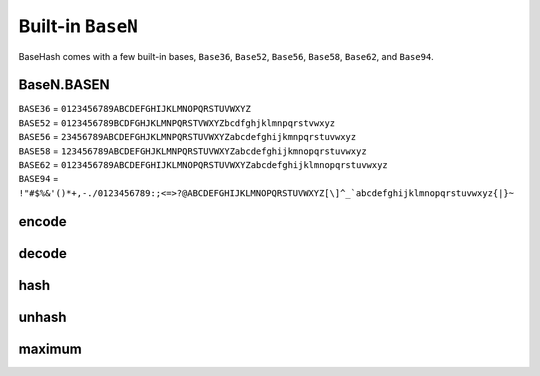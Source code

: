 Built-in ``BaseN``
==================

BaseHash comes with a few built-in bases, ``Base36``, ``Base52``, ``Base56``,
``Base58``, ``Base62``, and ``Base94``.


BaseN.BASEN
-----------

| ``BASE36`` = ``0123456789ABCDEFGHIJKLMNOPQRSTUVWXYZ``
| ``BASE52`` = ``0123456789BCDFGHJKLMNPQRSTVWXYZbcdfghjklmnpqrstvwxyz``
| ``BASE56`` = ``23456789ABCDEFGHJKLMNPQRSTUVWXYZabcdefghijkmnpqrstuvwxyz``
| ``BASE58`` = ``123456789ABCDEFGHJKLMNPQRSTUVWXYZabcdefghijkmnopqrstuvwxyz``
| ``BASE62`` = ``0123456789ABCDEFGHIJKLMNOPQRSTUVWXYZabcdefghijklmnopqrstuvwxyz``
| ``BASE94`` = ``!"#$%&'()*+,-./0123456789:;<=>?@ABCDEFGHIJKLMNOPQRSTUVWXYZ[\]^_`abcdefghijklmnopqrstuvwxyz{|}~``


encode
------

.. py:function:: baseN.encode(num)

   Encodes *int* ``num`` to ``baseN``. Returns ``base_encode(num, BASEN)``.
   Returns ``string``


decode
------

.. py:function:: baseN.decode(key)

   Decodes *string* key from ``baseN``. Returns ``base_decode(key, BASEN)``.
   Returns ``int``


hash
----

.. py:function:: baseN.hash(num[, length=HASH_LENGTH])

   Hashes *int* ``num`` to ``baseN`` at *int* ``length`` characters. Returns
   ``base_hash(num, length, BASEN)``.
   Returns ``string``


unhash
------

.. py:function:: baseN.unhash(key)

   Unhashes *string* ``key`` from ``baseN``. Returns ``base_unhash(key, BASEN)``.
   Returns ``int``


maximum
-------

.. py:function:: baseN.maximum([length=HASH_LENGTH])

   Returns maximum value for a hash of given *int* ``length``. Returns
   ``base_maximum(len(BASEN), length)``
   Returns ``int``
